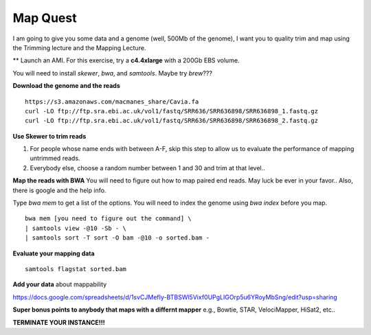 ================================================
Map Quest
================================================

I am going to give you some data and a genome (well, 500Mb of the genome), I want you to quality trim and map using the Trimming lecture and the Mapping Lecture.

** Launch an AMI. For this exercise, try a **c4.4xlarge** with a 200Gb EBS volume.


You will need to install `skewer`, `bwa`, and `samtools`. Maybe try `brew`???

**Download the genome and the reads**

::

    https://s3.amazonaws.com/macmanes_share/Cavia.fa
    curl -LO ftp://ftp.sra.ebi.ac.uk/vol1/fastq/SRR636/SRR636898/SRR636898_1.fastq.gz
    curl -LO ftp://ftp.sra.ebi.ac.uk/vol1/fastq/SRR636/SRR636898/SRR636898_2.fastq.gz


**Use Skewer to trim reads**

1. For people whose name ends with between A-F, skip this step to allow us to evaluate the performance of mapping untrimmed reads.
2. Everybody else, choose a random number between 1 and 30 and trim at that level..

**Map the reads with BWA** You will need to figure out how to map paired end reads. May luck be ever in your favor.. Also, there is google and the help info.

Type `bwa mem` to get a list of the options. You will need to index the genome using `bwa index` before you map.


::

    bwa mem [you need to figure out the command] \
    | samtools view -@10 -Sb - \
    | samtools sort -T sort -O bam -@10 -o sorted.bam -


**Evaluate your mapping data**

::

    samtools flagstat sorted.bam

**Add your data** about mappability

https://docs.google.com/spreadsheets/d/1svCJMefIy-BTBSWl5Vixf0UPgLIGOrp5u6YRoyMbSng/edit?usp=sharing


**Super bonus points to anybody that maps with a differnt mapper** e.g., Bowtie, STAR, VelociMapper, HiSat2, etc..

**TERMINATE YOUR INSTANCE!!!**
